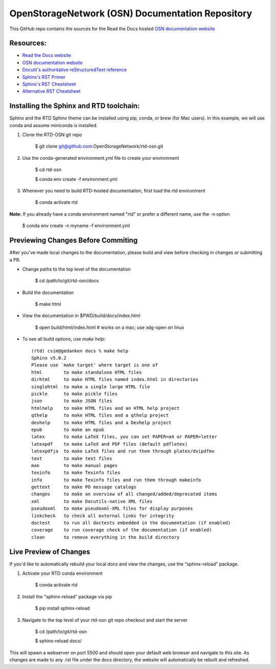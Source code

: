 OpenStorageNetwork (OSN) Documentation Repository
=================================================

This GitHub repo contains the sources for the Read the Docs hosted
`OSN documentation website <https://openstoragenetwork.readthedocs.io/>`_

Resources:
----------
* `Read the Docs website <https://readthedocs.org>`_
* `OSN documentation website <https://openstoragenetwork.readthedocs.io/>`_
* `Docutil's authoritative reStructuredText reference <https://docutils.sourceforge.io/rst.html>`_
* `Sphinx's RST Primer <https://www.sphinx-doc.org/en/master/usage/restructuredtext/basics.html>`_
* `Sphinx's RST Cheatsheet <https://sphinx-tutorial.readthedocs.io/cheatsheet/>`_
* `Alternative RST Cheatsheet <https://github.com/ralsina/rst-cheatsheet/blob/master/rst-cheatsheet.rst>`_

Installing the Sphinx and RTD toolchain:
----------------------------------------

Sphinx and the RTD Sphinx theme can be installed using pip, conda, or brew (for Mac users).
In this example, we will use conda and assume miniconda is installed.

#. Clone the RTD-OSN git repo

	$ git clone git@github.com:OpenStorageNetwork/rtd-osn.git

#. Use the conda-generated environment.yml file to create your environment

	$ cd rtd-osn
        
	$ conda env create -f environment.yml

#. Whenever you need to build RTD-hosted documentation, first load the rtd environment

	$ conda activate rtd


**Note:** If you already have a conda environment named "rtd" or prefer a different name, use the -n option

	$ conda env create -n myname -f environment.yml

Previewing Changes Before Commiting
-----------------------------------

After you've made local changes to the documentation, please build and view before
checking in changes or submitting a PR.

* Change paths to the top level of the documentation 

	$ cd /path/to/git/rtd-osn/docs

* Build the documentation

	$ make html

* View the documentation in $PWD/build/docs/index.html

	$ open build/html/index.html  # works on a mac; use xdg-open on linux

* To see all build options, use `make help`::

	(rtd) csim@gedanken docs % make help
	Sphinx v5.0.2
	Please use `make target' where target is one of
  	html        to make standalone HTML files
  	dirhtml     to make HTML files named index.html in directories
  	singlehtml  to make a single large HTML file
  	pickle      to make pickle files
  	json        to make JSON files
  	htmlhelp    to make HTML files and an HTML help project
  	qthelp      to make HTML files and a qthelp project
  	devhelp     to make HTML files and a Devhelp project
  	epub        to make an epub
  	latex       to make LaTeX files, you can set PAPER=a4 or PAPER=letter
  	latexpdf    to make LaTeX and PDF files (default pdflatex)
  	latexpdfja  to make LaTeX files and run them through platex/dvipdfmx
  	text        to make text files
  	man         to make manual pages
  	texinfo     to make Texinfo files
  	info        to make Texinfo files and run them through makeinfo
  	gettext     to make PO message catalogs
  	changes     to make an overview of all changed/added/deprecated items
  	xml         to make Docutils-native XML files
  	pseudoxml   to make pseudoxml-XML files for display purposes
  	linkcheck   to check all external links for integrity
  	doctest     to run all doctests embedded in the documentation (if enabled)
  	coverage    to run coverage check of the documentation (if enabled)
  	clean       to remove everything in the build directory

Live Preview of Changes
-----------------------------------

If you'd like to automatically rebuild your local docs and view the changes,
use the "sphinx-reload" package. 

#. Activate your RTD conda environment

	$ conda activate rtd

#. Install the "sphinx-reload" package via pip

	$ pip install sphinx-reload

#. Navigate to the top level of your rtd-osn git repo checkout and start the server

	$ cd /path/to/git/rtd-osn

	$ sphinx-reload docs/

This will spawn a webserver on port 5500 and should open your default web browser and
navigate to this site. As changes are made to any .rst file under the docs directory,
the website will automatically be rebuilt and refreshed.



